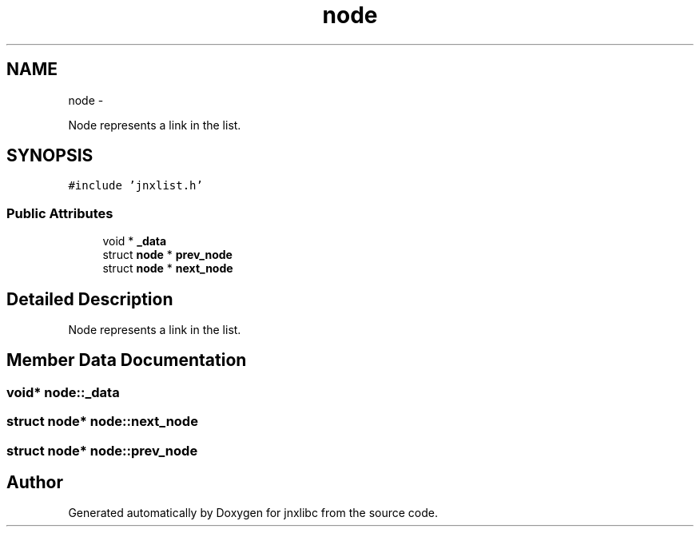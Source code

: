 .TH "node" 3 "Mon Feb 17 2014" "jnxlibc" \" -*- nroff -*-
.ad l
.nh
.SH NAME
node \- 
.PP
Node represents a link in the list\&.  

.SH SYNOPSIS
.br
.PP
.PP
\fC#include 'jnxlist\&.h'\fP
.SS "Public Attributes"

.in +1c
.ti -1c
.RI "void * \fB_data\fP"
.br
.ti -1c
.RI "struct \fBnode\fP * \fBprev_node\fP"
.br
.ti -1c
.RI "struct \fBnode\fP * \fBnext_node\fP"
.br
.in -1c
.SH "Detailed Description"
.PP 
Node represents a link in the list\&. 
.SH "Member Data Documentation"
.PP 
.SS "void* node::_data"

.SS "struct \fBnode\fP* node::next_node"

.SS "struct \fBnode\fP* node::prev_node"


.SH "Author"
.PP 
Generated automatically by Doxygen for jnxlibc from the source code\&.
